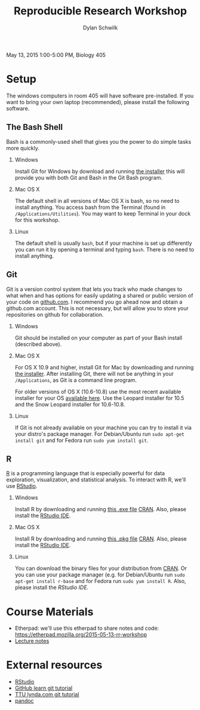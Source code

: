 #+OPTIONS:   H:2 num:nil toc:t \n:nil @:t ::t |:t ^:t -:t f:t *:t <:t
#+TITLE: Reproducible Research Workshop
#+AUTHOR: Dylan Schwilk

May 13, 2015 1:00-5:00 PM, Biology 405

* Setup

The windows computers in room 405 will have software pre-installed.  If you want to bring your own laptop (recommended), please install the following software. 

** The Bash Shell
Bash is a commonly-used shell that gives you the power to do simple tasks more quickly.
*** Windows
	Install Git for Windows by download and running [[http://msysgit.github.io/][the installer]] this will provide you with both Git and Bash in the Git Bash program.
*** Mac OS X
The default shell in all versions of Mac OS X is bash, so no need to install anything.  You access bash from the Terminal (found in =/Applications/Utilities=).  You may want to keep Terminal in your dock for this workshop.
*** Linux
The default shell is usually =bash=, but if your machine is set up differently you can run it by opening a terminal and typing =bash=.  There is no need to install anything.
** Git
Git is a version control system that lets you track who made changes to what when and has options for easily updating a shared or public version of your code on [[https://github.com/][github.com]]. I recommend you go ahead now and obtain a github.com account. This is not necessary, but will allow you to store your repositories on github for collaboration.
*** Windows
Git should be installed on your computer as part of your Bash install (described above).
*** Mac OS X
For OS X 10.9 and higher, install Git for Mac by downloading and running [[http://git-scm.com/downloads][the installer]]. After installing Git, there will not be anything in your =/Applications=, 	as Git is a command line program.

For older versions of OS X (10.6-10.8) use the most recent available installer for your
OS [[http://sourceforge.net/projects/git-osx-installer/files/][available here]]. Use the Leopard installer for 10.5 and the Snow Leopard installer for 10.6-10.8.
*** Linux
If Git is not already available on your machine you can try to install it via your distro's package manager. For Debian/Ubuntu run =sudo apt-get install git= and for Fedora run =sudo yum install git=.
** R
[[http://www.r-project.org][R]] is a programming language that is especially powerful for data exploration, visualization, and statistical analysis. To interact with R, we'll use [[http://www.rstudio.com/][RStudio]].
*** Windows 
Install R by downloading and running [[http://cran.r-project.org/bin/windows/base/release.htm][this .exe file]] [[http://cran.r-project.org/index.html][CRAN]]. Also, please install the  [[http://www.rstudio.com/ide/download/desktop][RStudio IDE]].
*** Mac OS X
Install R by downloading and running [[http://cran.r-project.org/bin/macosx/R-latest.pkg][this .pkg file]] [[http://cran.r-project.org/index.html][CRAN]]. Also, please install the
[[http://www.rstudio.com/ide/download/desktop][RStudio IDE]].
*** Linux
You can download the binary files for your distribution from [[http://cran.r-project.org/index.html][CRAN]]. Or
you can use your package manager (e.g. for Debian/Ubuntu 	run =sudo apt-get install r-base= and for Fedora run =sudo yum install R=.  Also, please install the [[href=http://www.rstudio.com/ide/download/desktop][RStudio IDE]].
* Course Materials
- Etherpad: we'll use this etherpad to share notes and code: https://etherpad.mozilla.org/2015-05-13-rr-workshop
- [[file:lectures/reproducible-research-workshop.org][Lecture notes]]
* External resources
- [[http://www.rstudio.com/][RStudio]]
- [[https://try.github.io][GitHub learn git tutorial]]
- [[http://library.ttu.edu/lynda/][TTU lynda.com git tutorial]]
- [[http://pandoc.org/][pandoc]]




